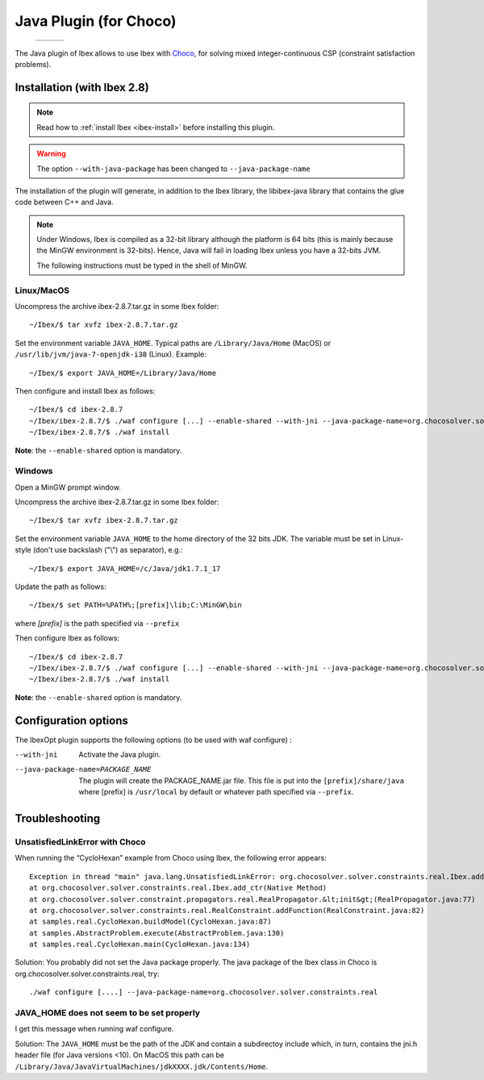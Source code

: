 
****************************************************
 Java Plugin (for Choco)
****************************************************

.. _Choco: http://www.emn.fr/z-info/choco-solver


   +-----------------------------+---------------------+------------------------------+
   | .. image:: images/ibex.jpg  |                     |  .. image:: images/choco.png |
   |    :width: 200 px           |                     |     :width: 200 px           |
   +-----------------------------+---------------------+------------------------------+
   
The Java plugin of Ibex allows to use Ibex with `Choco`_, for solving mixed integer-continuous CSP
(constraint satisfaction problems).

===============================
Installation (with Ibex 2.8)
===============================

.. note::

   Read how to :ref:`install Ibex <ibex-install>` before installing this plugin.


.. warning::

   The option ``--with-java-package`` has been changed to ``--java-package-name``
   
The installation of the plugin will generate, in addition to the Ibex library, the libibex-java library that contains the glue code between C++ and Java.

.. Note:: 

   Under Windows, Ibex is compiled as a 32-bit library although the platform is 64 bits (this is mainly because the MinGW environment is 32-bits). Hence, Java will fail in loading Ibex unless you have a 32-bits JVM.

   The following instructions must be typed in the shell of MinGW.


------------
Linux/MacOS
------------
Uncompress the archive ibex-2.8.7.tar.gz in some Ibex folder::

	~/Ibex/$ tar xvfz ibex-2.8.7.tar.gz

Set the environment variable ``JAVA_HOME``. Typical paths are ``/Library/Java/Home`` (MacOS) or ``/usr/lib/jvm/java-7-openjdk-i38`` (Linux). Example::

	~/Ibex/$ export JAVA_HOME=/Library/Java/Home

Then configure and install Ibex as follows::

	~/Ibex/$ cd ibex-2.8.7
	~/Ibex/ibex-2.8.7/$ ./waf configure [...] --enable-shared --with-jni --java-package-name=org.chocosolver.solver.constraints.real
	~/Ibex/ibex-2.8.7/$ ./waf install
	
**Note**: the ``--enable-shared`` option is mandatory. 

------------
Windows
------------

Open a MinGW prompt window. 


Uncompress the archive ibex-2.8.7.tar.gz in some Ibex folder::

	~/Ibex/$ tar xvfz ibex-2.8.7.tar.gz

Set the environment variable ``JAVA_HOME`` to the home directory of the 32 bits JDK. The variable must be set in Linux-style (don't use backslash ("\\") as separator), e.g.::

	~/Ibex/$ export JAVA_HOME=/c/Java/jdk1.7.1_17

Update the path as follows::

	~/Ibex/$ set PATH=%PATH%;[prefix]\lib;C:\MinGW\bin
	
where *[prefix]* is the path specified via ``--prefix``
	
.. Warning:

   The path must not contain white spaces, like ”/c/Program Files/...”. Create a symbolik link of your Java directory if necessary.

Then configure Ibex as follows::

	~/Ibex/$ cd ibex-2.8.7
	~/Ibex/ibex-2.8.7/$ ./waf configure [...] --enable-shared --with-jni --java-package-name=org.chocosolver.solver.constraints.real
	~/Ibex/ibex-2.8.7/$ ./waf install
    
**Note**: the ``--enable-shared`` option is mandatory. 


============================
Configuration options
============================

The IbexOpt plugin supports the following options (to be used with waf configure) :

--with-jni 	                      Activate the Java plugin.
--java-package-name=PACKAGE_NAME
 	                              The plugin will create the PACKAGE_NAME.jar file. This file is put into the ``[prefix]/share/java`` 
 	                              where [prefix] is ``/usr/local`` by default or whatever path specified via ``--prefix``.

============================
Troubleshooting
============================

----------------------------------
UnsatisfiedLinkError with Choco
----------------------------------

When running the “CycloHexan” example from Choco using Ibex, the following error appears::

	Exception in thread "main" java.lang.UnsatisfiedLinkError: org.chocosolver.solver.constraints.real.Ibex.add_ctr(ILjava/lang/String;I)V
	at org.chocosolver.solver.constraints.real.Ibex.add_ctr(Native Method)
	at org.chocosolver.solver.constraint.propagators.real.RealPropagator.&lt;init&gt;(RealPropagator.java:77)
	at org.chocosolver.solver.constraints.real.RealConstraint.addFunction(RealConstraint.java:82)
	at samples.real.CycloHexan.buildModel(CycloHexan.java:87)
	at samples.AbstractProblem.execute(AbstractProblem.java:130)
	at samples.real.CycloHexan.main(CycloHexan.java:134)

Solution: You probably did not set the Java package properly. The java package of the Ibex class in Choco is org.chocosolver.solver.constraints.real, try::

	./waf configure [....] --java-package-name=org.chocosolver.solver.constraints.real

----------------------------------------------
JAVA_HOME does not seem to be set properly
----------------------------------------------

I get this message when running waf configure.

Solution: The ``JAVA_HOME`` must be the path of the JDK and contain a subdirectoy include which, in turn, contains the jni.h header file (for Java versions <10). 
On MacOS this path can be ``/Library/Java/JavaVirtualMachines/jdkXXXX.jdk/Contents/Home``.
